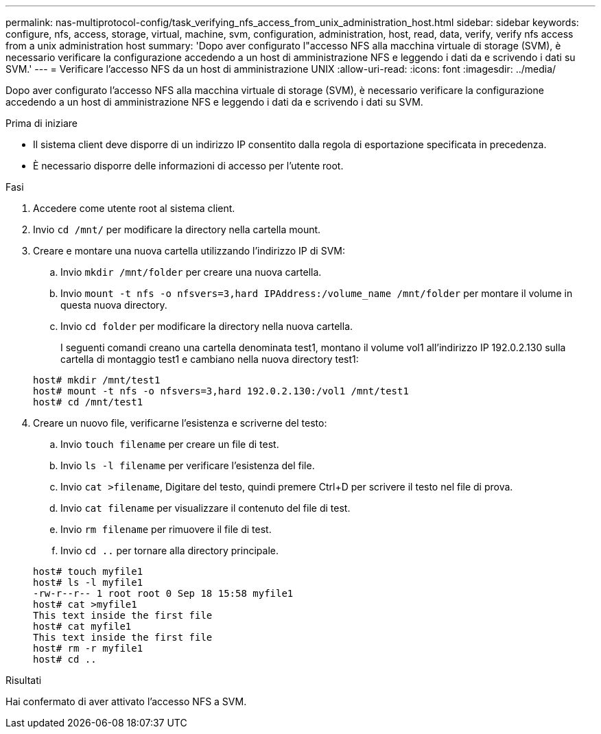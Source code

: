 ---
permalink: nas-multiprotocol-config/task_verifying_nfs_access_from_unix_administration_host.html 
sidebar: sidebar 
keywords: configure, nfs, access, storage, virtual, machine, svm, configuration, administration, host, read, data, verify, verify nfs access from a unix administration host 
summary: 'Dopo aver configurato l"accesso NFS alla macchina virtuale di storage (SVM), è necessario verificare la configurazione accedendo a un host di amministrazione NFS e leggendo i dati da e scrivendo i dati su SVM.' 
---
= Verificare l'accesso NFS da un host di amministrazione UNIX
:allow-uri-read: 
:icons: font
:imagesdir: ../media/


[role="lead"]
Dopo aver configurato l'accesso NFS alla macchina virtuale di storage (SVM), è necessario verificare la configurazione accedendo a un host di amministrazione NFS e leggendo i dati da e scrivendo i dati su SVM.

.Prima di iniziare
* Il sistema client deve disporre di un indirizzo IP consentito dalla regola di esportazione specificata in precedenza.
* È necessario disporre delle informazioni di accesso per l'utente root.


.Fasi
. Accedere come utente root al sistema client.
. Invio `cd /mnt/` per modificare la directory nella cartella mount.
. Creare e montare una nuova cartella utilizzando l'indirizzo IP di SVM:
+
.. Invio `mkdir /mnt/folder` per creare una nuova cartella.
.. Invio `mount -t nfs -o nfsvers=3,hard IPAddress:/volume_name /mnt/folder` per montare il volume in questa nuova directory.
.. Invio `cd folder` per modificare la directory nella nuova cartella.
+
I seguenti comandi creano una cartella denominata test1, montano il volume vol1 all'indirizzo IP 192.0.2.130 sulla cartella di montaggio test1 e cambiano nella nuova directory test1:

+
[listing]
----
host# mkdir /mnt/test1
host# mount -t nfs -o nfsvers=3,hard 192.0.2.130:/vol1 /mnt/test1
host# cd /mnt/test1
----


. Creare un nuovo file, verificarne l'esistenza e scriverne del testo:
+
.. Invio `touch filename` per creare un file di test.
.. Invio `ls -l filename` per verificare l'esistenza del file.
.. Invio `cat >filename`, Digitare del testo, quindi premere Ctrl+D per scrivere il testo nel file di prova.
.. Invio `cat filename` per visualizzare il contenuto del file di test.
.. Invio `rm filename` per rimuovere il file di test.
.. Invio `cd ..` per tornare alla directory principale.


+
[listing]
----
host# touch myfile1
host# ls -l myfile1
-rw-r--r-- 1 root root 0 Sep 18 15:58 myfile1
host# cat >myfile1
This text inside the first file
host# cat myfile1
This text inside the first file
host# rm -r myfile1
host# cd ..
----


.Risultati
Hai confermato di aver attivato l'accesso NFS a SVM.
